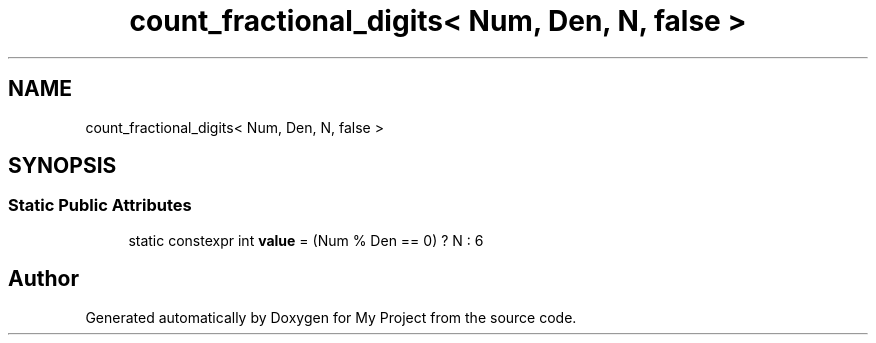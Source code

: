 .TH "count_fractional_digits< Num, Den, N, false >" 3 "Wed Feb 1 2023" "Version Version 0.0" "My Project" \" -*- nroff -*-
.ad l
.nh
.SH NAME
count_fractional_digits< Num, Den, N, false >
.SH SYNOPSIS
.br
.PP
.SS "Static Public Attributes"

.in +1c
.ti -1c
.RI "static constexpr int \fBvalue\fP = (Num % Den == 0) ? N : 6"
.br
.in -1c

.SH "Author"
.PP 
Generated automatically by Doxygen for My Project from the source code\&.
